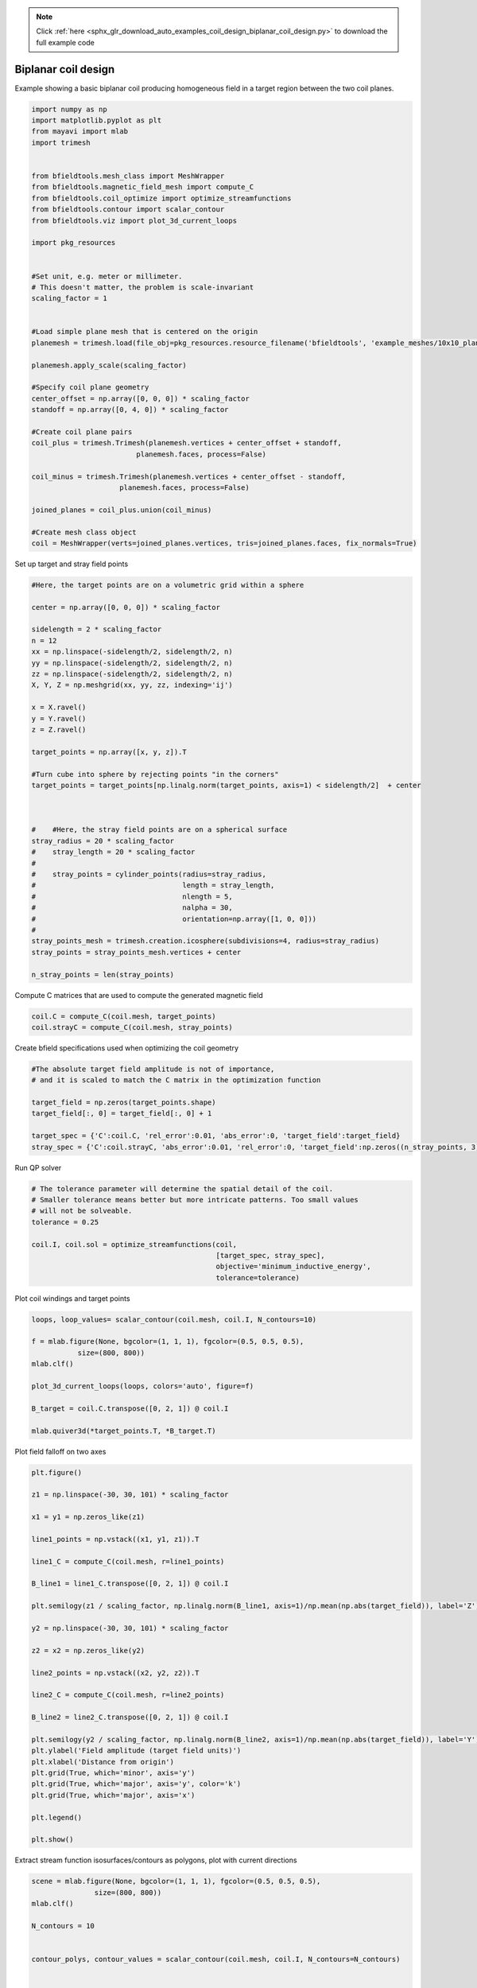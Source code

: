 .. note::
    :class: sphx-glr-download-link-note

    Click :ref:`here <sphx_glr_download_auto_examples_coil_design_biplanar_coil_design.py>` to download the full example code
.. rst-class:: sphx-glr-example-title

.. _sphx_glr_auto_examples_coil_design_biplanar_coil_design.py:


Biplanar coil design
====================

Example showing a basic biplanar coil producing homogeneous field in a target
region between the two coil planes.



.. code-block:: default



    import numpy as np
    import matplotlib.pyplot as plt
    from mayavi import mlab
    import trimesh


    from bfieldtools.mesh_class import MeshWrapper
    from bfieldtools.magnetic_field_mesh import compute_C
    from bfieldtools.coil_optimize import optimize_streamfunctions
    from bfieldtools.contour import scalar_contour
    from bfieldtools.viz import plot_3d_current_loops

    import pkg_resources


    #Set unit, e.g. meter or millimeter.
    # This doesn't matter, the problem is scale-invariant
    scaling_factor = 1


    #Load simple plane mesh that is centered on the origin
    planemesh = trimesh.load(file_obj=pkg_resources.resource_filename('bfieldtools', 'example_meshes/10x10_plane_hires.obj'), process=False)

    planemesh.apply_scale(scaling_factor)

    #Specify coil plane geometry
    center_offset = np.array([0, 0, 0]) * scaling_factor
    standoff = np.array([0, 4, 0]) * scaling_factor

    #Create coil plane pairs
    coil_plus = trimesh.Trimesh(planemesh.vertices + center_offset + standoff,
                             planemesh.faces, process=False)

    coil_minus = trimesh.Trimesh(planemesh.vertices + center_offset - standoff,
                         planemesh.faces, process=False)

    joined_planes = coil_plus.union(coil_minus)

    #Create mesh class object
    coil = MeshWrapper(verts=joined_planes.vertices, tris=joined_planes.faces, fix_normals=True)







Set up target and stray field points


.. code-block:: default


    #Here, the target points are on a volumetric grid within a sphere

    center = np.array([0, 0, 0]) * scaling_factor

    sidelength = 2 * scaling_factor
    n = 12
    xx = np.linspace(-sidelength/2, sidelength/2, n)
    yy = np.linspace(-sidelength/2, sidelength/2, n)
    zz = np.linspace(-sidelength/2, sidelength/2, n)
    X, Y, Z = np.meshgrid(xx, yy, zz, indexing='ij')

    x = X.ravel()
    y = Y.ravel()
    z = Z.ravel()

    target_points = np.array([x, y, z]).T

    #Turn cube into sphere by rejecting points "in the corners"
    target_points = target_points[np.linalg.norm(target_points, axis=1) < sidelength/2]  + center



    #    #Here, the stray field points are on a spherical surface
    stray_radius = 20 * scaling_factor
    #    stray_length = 20 * scaling_factor
    #
    #    stray_points = cylinder_points(radius=stray_radius,
    #                                   length = stray_length,
    #                                   nlength = 5,
    #                                   nalpha = 30,
    #                                   orientation=np.array([1, 0, 0]))
    #
    stray_points_mesh = trimesh.creation.icosphere(subdivisions=4, radius=stray_radius)
    stray_points = stray_points_mesh.vertices + center

    n_stray_points = len(stray_points)









Compute C matrices that are used to compute the generated magnetic field


.. code-block:: default


    coil.C = compute_C(coil.mesh, target_points)
    coil.strayC = compute_C(coil.mesh, stray_points)






.. rst-class:: sphx-glr-script-out

 Out:

 .. code-block:: none

    Computing C matrix, 3184 vertices by 672 target points... took 0.95 seconds.
    Computing C matrix, 3184 vertices by 2562 target points... took 2.89 seconds.



Create bfield specifications used when optimizing the coil geometry


.. code-block:: default


    #The absolute target field amplitude is not of importance,
    # and it is scaled to match the C matrix in the optimization function

    target_field = np.zeros(target_points.shape)
    target_field[:, 0] = target_field[:, 0] + 1

    target_spec = {'C':coil.C, 'rel_error':0.01, 'abs_error':0, 'target_field':target_field}
    stray_spec = {'C':coil.strayC, 'abs_error':0.01, 'rel_error':0, 'target_field':np.zeros((n_stray_points, 3))}








Run QP solver


.. code-block:: default


    # The tolerance parameter will determine the spatial detail of the coil.
    # Smaller tolerance means better but more intricate patterns. Too small values
    # will not be solveable.
    tolerance = 0.25

    coil.I, coil.sol = optimize_streamfunctions(coil,
                                                [target_spec, stray_spec],
                                                objective='minimum_inductive_energy',
                                                tolerance=tolerance)






.. rst-class:: sphx-glr-script-out

 Out:

 .. code-block:: none

    Computing inductance matrix in 3 chunks since 6 GiB memory is available...
    Calculating potentials, chunk 1/3
    Calculating potentials, chunk 2/3
    Calculating potentials, chunk 3/3
    Inductance matrix computation took 69.54 seconds.
    Solving quadratic programming problem using cvxopt...
         pcost       dcost       gap    pres   dres
     0:  1.0500e+02  3.7757e+02  3e+04  5e+00  3e-14
     1:  1.5336e+02  4.0199e+02  3e+03  6e-01  3e-14
     2:  4.4248e+02  9.2422e+02  1e+03  1e-01  7e-14
     3:  4.6255e+02  1.0365e+03  1e+03  1e-01  7e-14
     4:  5.3592e+02  1.4638e+03  9e+02  8e-02  1e-13
     5:  5.6696e+02  3.6612e+03  1e+03  8e-02  3e-13
     6:  5.6809e+02  3.7241e+03  1e+03  8e-02  3e-13
     7:  5.7281e+02  3.9155e+03  1e+03  8e-02  4e-13
     8:  6.2388e+02  5.2786e+03  1e+03  8e-02  4e-12
    Optimal solution found.



Plot coil windings and target points


.. code-block:: default


    loops, loop_values= scalar_contour(coil.mesh, coil.I, N_contours=10)

    f = mlab.figure(None, bgcolor=(1, 1, 1), fgcolor=(0.5, 0.5, 0.5),
               size=(800, 800))
    mlab.clf()

    plot_3d_current_loops(loops, colors='auto', figure=f)

    B_target = coil.C.transpose([0, 2, 1]) @ coil.I

    mlab.quiver3d(*target_points.T, *B_target.T)




.. image:: /auto_examples/coil_design/images/sphx_glr_biplanar_coil_design_001.png
    :class: sphx-glr-single-img




Plot field falloff on two axes


.. code-block:: default


    plt.figure()

    z1 = np.linspace(-30, 30, 101) * scaling_factor

    x1 = y1 = np.zeros_like(z1)

    line1_points = np.vstack((x1, y1, z1)).T

    line1_C = compute_C(coil.mesh, r=line1_points)

    B_line1 = line1_C.transpose([0, 2, 1]) @ coil.I

    plt.semilogy(z1 / scaling_factor, np.linalg.norm(B_line1, axis=1)/np.mean(np.abs(target_field)), label='Z')

    y2 = np.linspace(-30, 30, 101) * scaling_factor

    z2 = x2 = np.zeros_like(y2)

    line2_points = np.vstack((x2, y2, z2)).T

    line2_C = compute_C(coil.mesh, r=line2_points)

    B_line2 = line2_C.transpose([0, 2, 1]) @ coil.I

    plt.semilogy(y2 / scaling_factor, np.linalg.norm(B_line2, axis=1)/np.mean(np.abs(target_field)), label='Y')
    plt.ylabel('Field amplitude (target field units)')
    plt.xlabel('Distance from origin')
    plt.grid(True, which='minor', axis='y')
    plt.grid(True, which='major', axis='y', color='k')
    plt.grid(True, which='major', axis='x')

    plt.legend()

    plt.show()





.. image:: /auto_examples/coil_design/images/sphx_glr_biplanar_coil_design_002.png
    :class: sphx-glr-single-img


.. rst-class:: sphx-glr-script-out

 Out:

 .. code-block:: none

    Computing C matrix, 3184 vertices by 101 target points... took 0.21 seconds.
    Computing C matrix, 3184 vertices by 101 target points... took 0.19 seconds.
    /l/bfieldtools/examples/coil_design/biplanar_coil_design.py:179: UserWarning: Matplotlib is currently using agg, which is a non-GUI backend, so cannot show the figure.
      plt.show()



Extract stream function isosurfaces/contours as polygons,
plot with current directions


.. code-block:: default


    scene = mlab.figure(None, bgcolor=(1, 1, 1), fgcolor=(0.5, 0.5, 0.5),
                   size=(800, 800))
    mlab.clf()

    N_contours = 10


    contour_polys, contour_values = scalar_contour(coil.mesh, coil.I, N_contours=N_contours)


    colors = [(1, 0, 0), (0, 0, 1)]

    for loop_idx, loop in enumerate(contour_polys):
        mlab.plot3d(*loop.T,
                    color=colors[int((np.sign(contour_values[loop_idx])+1)/2)],
                    tube_radius=None)

        mlab.quiver3d(*loop[0,:].T,
                  *(loop[0,:].T - loop[1,:].T),
                  mode='cone', scale_mode='none',
                  scale_factor=0.5,
                  color=colors[int((np.sign(contour_values[loop_idx])+1)/2)])




.. image:: /auto_examples/coil_design/images/sphx_glr_biplanar_coil_design_003.png
    :class: sphx-glr-single-img




Compute magnetic field from discrete current line segments


.. code-block:: default


    Bseg_target = np.zeros(B_target.shape)

    Bseg_line1 = np.zeros(B_line1.shape)
    Bseg_line2 = np.zeros(B_line2.shape)

    from bfieldtools.bfield_line import bfield_line_segments

    for loop in contour_polys:
        Bseg_target += bfield_line_segments(loop,
                             target_points)

        Bseg_line1 += bfield_line_segments(loop,
                             np.array([x1, y1, z1]).T)

        Bseg_line2 += bfield_line_segments(loop,
                         np.array([x2, y2, z2]).T)


    plt.figure()

    I = 0.01
    plt.hist(1e9 * np.linalg.norm(Bseg_target, axis=1)*0.01, 50)
    plt.xlabel('Field amplitude in target region when %.1f mA current is injected (nT)' % (I*1e3))


    plt.figure()

    normalize_value = np.linalg.norm(Bseg_line1, axis=1)[np.where(z1==0)[0][0]]
    plt.semilogy(z1 / scaling_factor, np.linalg.norm(Bseg_line1, axis=1)/normalize_value, label='Z')

    normalize_value = np.linalg.norm(Bseg_line2, axis=1)[np.where(y2==0)[0][0]]
    plt.semilogy(y2 / scaling_factor, np.linalg.norm(Bseg_line2, axis=1)/normalize_value, label='Y')

    plt.ylabel('Field amplitude (target field units)')
    plt.xlabel('Distance from origin')
    plt.grid(True, which='minor', axis='y')
    plt.grid(True, which='major', axis='y', color='k')
    plt.grid(True, which='major', axis='x')
    plt.title('Field from discrete line segments, N_contours: %d'%N_contours)

    plt.legend()



.. rst-class:: sphx-glr-horizontal


    *

      .. image:: /auto_examples/coil_design/images/sphx_glr_biplanar_coil_design_004.png
            :class: sphx-glr-multi-img

    *

      .. image:: /auto_examples/coil_design/images/sphx_glr_biplanar_coil_design_005.png
            :class: sphx-glr-multi-img





.. rst-class:: sphx-glr-timing

   **Total running time of the script:** ( 2 minutes  0.263 seconds)

**Estimated memory usage:**  6383 MB


.. _sphx_glr_download_auto_examples_coil_design_biplanar_coil_design.py:


.. only :: html

 .. container:: sphx-glr-footer
    :class: sphx-glr-footer-example



  .. container:: sphx-glr-download

     :download:`Download Python source code: biplanar_coil_design.py <biplanar_coil_design.py>`



  .. container:: sphx-glr-download

     :download:`Download Jupyter notebook: biplanar_coil_design.ipynb <biplanar_coil_design.ipynb>`


.. only:: html

 .. rst-class:: sphx-glr-signature

    `Gallery generated by Sphinx-Gallery <https://sphinx-gallery.github.io>`_
